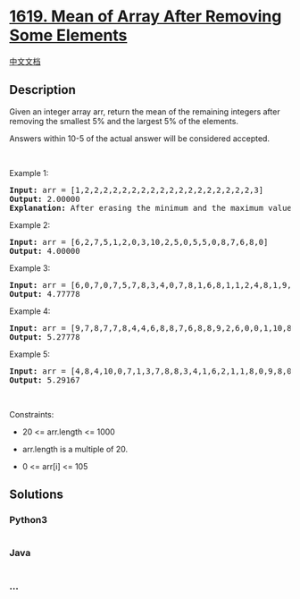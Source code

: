 * [[https://leetcode.com/problems/mean-of-array-after-removing-some-elements][1619.
Mean of Array After Removing Some Elements]]
  :PROPERTIES:
  :CUSTOM_ID: mean-of-array-after-removing-some-elements
  :END:
[[./solution/1600-1699/1619.Mean of Array After Removing Some Elements/README.org][中文文档]]

** Description
   :PROPERTIES:
   :CUSTOM_ID: description
   :END:

#+begin_html
  <p>
#+end_html

Given an integer array arr, return the mean of the remaining integers
after removing the smallest 5% and the largest 5% of the elements.

#+begin_html
  </p>
#+end_html

#+begin_html
  <p>
#+end_html

Answers within 10-5 of the actual answer will be considered accepted.

#+begin_html
  </p>
#+end_html

#+begin_html
  <p>
#+end_html

 

#+begin_html
  </p>
#+end_html

#+begin_html
  <p>
#+end_html

Example 1:

#+begin_html
  </p>
#+end_html

#+begin_html
  <pre>
  <strong>Input:</strong> arr = [1,2,2,2,2,2,2,2,2,2,2,2,2,2,2,2,2,2,2,3]
  <strong>Output:</strong> 2.00000
  <strong>Explanation:</strong> After erasing the minimum and the maximum values of this array, all elements are equal to 2, so the mean is 2.
  </pre>
#+end_html

#+begin_html
  <p>
#+end_html

Example 2:

#+begin_html
  </p>
#+end_html

#+begin_html
  <pre>
  <strong>Input:</strong> arr = [6,2,7,5,1,2,0,3,10,2,5,0,5,5,0,8,7,6,8,0]
  <strong>Output:</strong> 4.00000
  </pre>
#+end_html

#+begin_html
  <p>
#+end_html

Example 3:

#+begin_html
  </p>
#+end_html

#+begin_html
  <pre>
  <strong>Input:</strong> arr = [6,0,7,0,7,5,7,8,3,4,0,7,8,1,6,8,1,1,2,4,8,1,9,5,4,3,8,5,10,8,6,6,1,0,6,10,8,2,3,4]
  <strong>Output:</strong> 4.77778
  </pre>
#+end_html

#+begin_html
  <p>
#+end_html

Example 4:

#+begin_html
  </p>
#+end_html

#+begin_html
  <pre>
  <strong>Input:</strong> arr = [9,7,8,7,7,8,4,4,6,8,8,7,6,8,8,9,2,6,0,0,1,10,8,6,3,3,5,1,10,9,0,7,10,0,10,4,1,10,6,9,3,6,0,0,2,7,0,6,7,2,9,7,7,3,0,1,6,1,10,3]
  <strong>Output:</strong> 5.27778
  </pre>
#+end_html

#+begin_html
  <p>
#+end_html

Example 5:

#+begin_html
  </p>
#+end_html

#+begin_html
  <pre>
  <strong>Input:</strong> arr = [4,8,4,10,0,7,1,3,7,8,8,3,4,1,6,2,1,1,8,0,9,8,0,3,9,10,3,10,1,10,7,3,2,1,4,9,10,7,6,4,0,8,5,1,2,1,6,2,5,0,7,10,9,10,3,7,10,5,8,5,7,6,7,6,10,9,5,10,5,5,7,2,10,7,7,8,2,0,1,1]
  <strong>Output:</strong> 5.29167
  </pre>
#+end_html

#+begin_html
  <p>
#+end_html

 

#+begin_html
  </p>
#+end_html

#+begin_html
  <p>
#+end_html

Constraints:

#+begin_html
  </p>
#+end_html

#+begin_html
  <ul>
#+end_html

#+begin_html
  <li>
#+end_html

20 <= arr.length <= 1000

#+begin_html
  </li>
#+end_html

#+begin_html
  <li>
#+end_html

arr.length is a multiple of 20.

#+begin_html
  </li>
#+end_html

#+begin_html
  <li>
#+end_html

0 <= arr[i] <= 105

#+begin_html
  </li>
#+end_html

#+begin_html
  </ul>
#+end_html

** Solutions
   :PROPERTIES:
   :CUSTOM_ID: solutions
   :END:

#+begin_html
  <!-- tabs:start -->
#+end_html

*** *Python3*
    :PROPERTIES:
    :CUSTOM_ID: python3
    :END:
#+begin_src python
#+end_src

*** *Java*
    :PROPERTIES:
    :CUSTOM_ID: java
    :END:
#+begin_src java
#+end_src

*** *...*
    :PROPERTIES:
    :CUSTOM_ID: section
    :END:
#+begin_example
#+end_example

#+begin_html
  <!-- tabs:end -->
#+end_html
